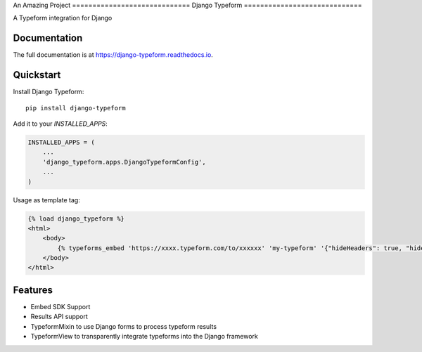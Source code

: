 An Amazing Project =============================
Django Typeform
=============================

.. image:: https://badge.fury.io/py/django-typeform.svg
    :target: https://badge.fury.io/py/django-typeform

.. image:: https://travis-ci.org/redapesolutions/django-typeform.svg?branch=master
    :target: https://travis-ci.org/redapesolutions/django-typeform

.. image:: https://codecov.io/gh/redapesolutions/django-typeform/branch/master/graph/badge.svg
    :target: https://codecov.io/gh/redapesolutions/django-typeform


A Typeform integration for Django

Documentation
-------------

The full documentation is at https://django-typeform.readthedocs.io.

Quickstart
----------

Install Django Typeform::

    pip install django-typeform

Add it to your `INSTALLED_APPS`:

.. code-block:: python

    INSTALLED_APPS = (
        ...
        'django_typeform.apps.DjangoTypeformConfig',
        ...
    )

Usage as template tag:

.. code-block:: html

    {% load django_typeform %}
    <html>
        <body>
            {% typeforms_embed 'https://xxxx.typeform.com/to/xxxxxx' 'my-typeform' '{"hideHeaders": true, "hideFooter": true}' %}
        </body>
    </html>

Features
--------

* Embed SDK Support
* Results API support
* TypeformMixin to use Django forms to process typeform results
* TypeformView to transparently integrate typeforms into the Django framework
